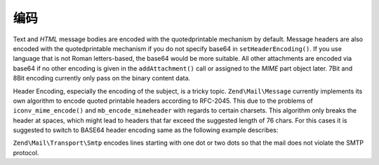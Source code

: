 .. _zend.mail.encoding:

编码
========

Text and *HTML* message bodies are encoded with the quotedprintable mechanism by default. Message headers are also
encoded with the quotedprintable mechanism if you do not specify base64 in ``setHeaderEncoding()``. If you use
language that is not Roman letters-based, the base64 would be more suitable. All other attachments are encoded via
base64 if no other encoding is given in the ``addAttachment()`` call or assigned to the *MIME* part object later.
7Bit and 8Bit encoding currently only pass on the binary content data.

Header Encoding, especially the encoding of the subject, is a tricky topic. ``Zend\Mail\Message`` currently implements its
own algorithm to encode quoted printable headers according to RFC-2045. This due to the problems of
``iconv_mime_encode()`` and ``mb_encode_mimeheader`` with regards to certain charsets. This algorithm only breaks
the header at spaces, which might lead to headers that far exceed the suggested length of 76 chars. For this cases
it is suggested to switch to BASE64 header encoding same as the following example describes:

.. code-block:: php
   :linenos:

   // By default Zend\Mime\Mime::ENCODING_QUOTEDPRINTABLE
   $mail = new Zend\Mail\Message('KOI8-R');

   // Reset to Base64 Encoding because Russian expressed in KOI8-R is
   // different from Roman letters-based languages greatly.
   $mail->setHeaderEncoding(Zend\Mime\Mime::ENCODING_BASE64);

``Zend\Mail\Transport\Smtp`` encodes lines starting with one dot or two dots so that the mail does not violate the
SMTP protocol.


